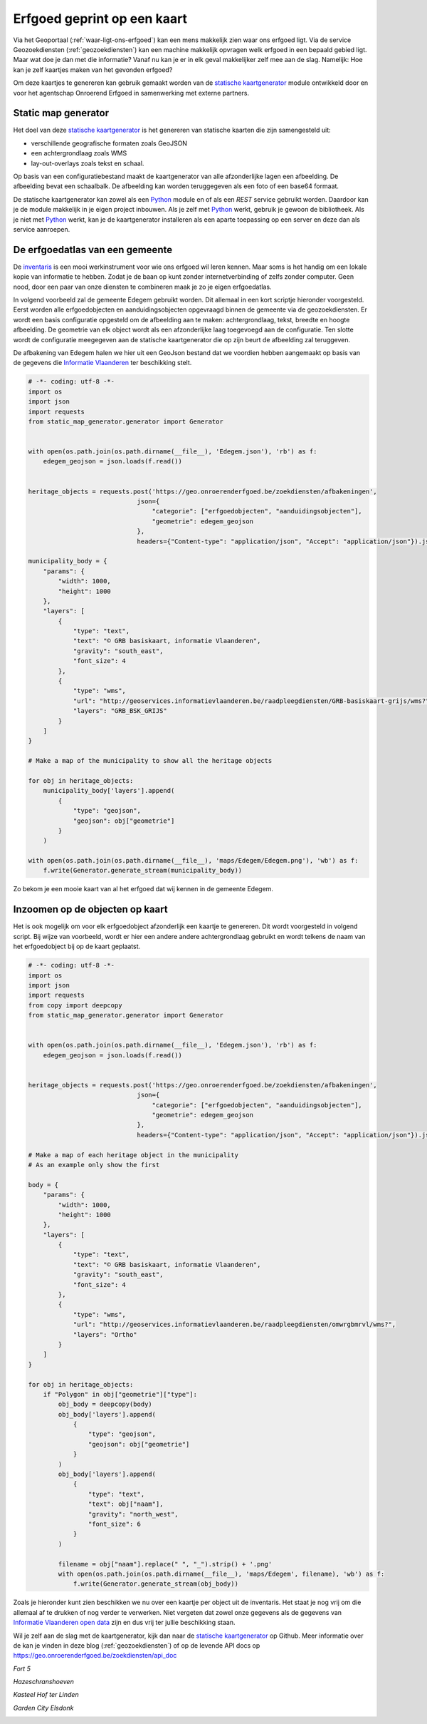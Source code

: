 .. post:: 2017-10-03
   :category: services, GIS
   :tags: static_map_generator, geozoekdiensten
   :author: Tinne Cahy
   :language: nl

Erfgoed geprint op een kaart
============================

Via het Geoportaal (:ref:`waar-ligt-ons-erfgoed`) kan een mens makkelijk zien
waar ons erfgoed ligt. Via de service Geozoekdiensten (:ref:`geozoekdiensten`)
kan een machine makkelijk opvragen welk erfgoed in een bepaald gebied ligt. Maar
wat doe je dan met die informatie? Vanaf nu kan je er in elk geval makkelijker
zelf mee aan de slag. Namelijk: Hoe kan je zelf kaartjes maken van het gevonden erfgoed?

Om deze kaartjes te genereren kan gebruik gemaakt worden van de
`statische kaartgenerator`_ module ontwikkeld door en voor het agentschap
Onroerend Erfgoed in samenwerking met externe partners.

Static map generator
--------------------

Het doel van deze `statische kaartgenerator`_ is het genereren van statische kaarten die zijn samengesteld uit:

- verschillende geografische formaten zoals GeoJSON
- een achtergrondlaag zoals WMS
- lay-out-overlays zoals tekst en schaal.

Op basis van een configuratiebestand maakt de kaartgenerator van alle afzonderlijke
lagen een afbeelding. De afbeelding bevat een schaalbalk. De afbeelding kan
worden teruggegeven als een foto of een base64 formaat.

De statische kaartgenerator kan zowel als een `Python`_ module en of als een `REST`
service gebruikt worden. Daardoor kan je de module makkelijk in je eigen
project inbouwen. Als je zelf met `Python`_ werkt, gebruik je gewoon de
bibliotheek. Als je niet met `Python`_ werkt, kan je de kaartgenerator
installeren als een aparte toepassing op een server en deze dan als service
aanroepen.

De erfgoedatlas van een gemeente
--------------------------------

De `inventaris`_ is een mooi werkinstrument voor wie ons erfgoed wil leren
kennen. Maar soms is het handig om een lokale kopie van informatie te hebben.
Zodat je de baan op kunt zonder internetverbinding of zelfs zonder computer.
Geen nood, door een paar van onze diensten te combineren maak je zo je eigen
erfgoedatlas.

In volgend voorbeeld zal de gemeente Edegem gebruikt worden. Dit allemaal in een
kort scriptje hieronder voorgesteld. Eerst worden alle erfgoedobjecten en
aanduidingsobjecten opgevraagd binnen de gemeente via de geozoekdiensten. Er
wordt een basis configuratie opgesteld om de afbeelding aan te maken: achtergrondlaag,
tekst, breedte en hoogte afbeelding. De geometrie van elk object wordt als een afzonderlijke
laag toegevoegd aan de configuratie. Ten slotte wordt de configuratie meegegeven
aan de statische kaartgenerator die op zijn beurt de afbeelding zal teruggeven.

De afbakening van Edegem halen we hier uit een GeoJson bestand dat we voordien
hebben aangemaakt op basis van de gegevens die `Informatie Vlaanderen`_ ter
beschikking stelt.

.. code-block:: python

    # -*- coding: utf-8 -*-
    import os
    import json
    import requests
    from static_map_generator.generator import Generator


    with open(os.path.join(os.path.dirname(__file__), 'Edegem.json'), 'rb') as f:
        edegem_geojson = json.loads(f.read())


    heritage_objects = requests.post('https://geo.onroerenderfgoed.be/zoekdiensten/afbakeningen',
                                 json={
                                     "categorie": ["erfgoedobjecten", "aanduidingsobjecten"],
                                     "geometrie": edegem_geojson
                                 },
                                 headers={"Content-type": "application/json", "Accept": "application/json"}).json()

    municipality_body = {
        "params": {
            "width": 1000,
            "height": 1000
        },
        "layers": [
            {
                "type": "text",
                "text": "© GRB basiskaart, informatie Vlaanderen",
                "gravity": "south_east",
                "font_size": 4
            },
            {
                "type": "wms",
                "url": "http://geoservices.informatievlaanderen.be/raadpleegdiensten/GRB-basiskaart-grijs/wms?",
                "layers": "GRB_BSK_GRIJS"
            }
        ]
    }

    # Make a map of the municipality to show all the heritage objects

    for obj in heritage_objects:
        municipality_body['layers'].append(
            {
                "type": "geojson",
                "geojson": obj["geometrie"]
            }
        )

    with open(os.path.join(os.path.dirname(__file__), 'maps/Edegem/Edegem.png'), 'wb') as f:
        f.write(Generator.generate_stream(municipality_body))


Zo bekom je een mooie kaart van al het erfgoed dat wij kennen in de gemeente
Edegem.

.. image:: static_map_images/Edegem.png

Inzoomen op de objecten op kaart
--------------------------------

Het is ook mogelijk om voor elk erfgoedobject afzonderlijk een kaartje te genereren.
Dit wordt voorgesteld in volgend script. Bij wijze van voorbeeld, wordt er hier
een andere andere achtergrondlaag gebruikt en wordt telkens de naam van het
erfgoedobject bij op de kaart geplaatst.

.. code-block:: python

    # -*- coding: utf-8 -*-
    import os
    import json
    import requests
    from copy import deepcopy
    from static_map_generator.generator import Generator


    with open(os.path.join(os.path.dirname(__file__), 'Edegem.json'), 'rb') as f:
        edegem_geojson = json.loads(f.read())


    heritage_objects = requests.post('https://geo.onroerenderfgoed.be/zoekdiensten/afbakeningen',
                                 json={
                                     "categorie": ["erfgoedobjecten", "aanduidingsobjecten"],
                                     "geometrie": edegem_geojson
                                 },
                                 headers={"Content-type": "application/json", "Accept": "application/json"}).json()

    # Make a map of each heritage object in the municipality
    # As an example only show the first

    body = {
        "params": {
            "width": 1000,
            "height": 1000
        },
        "layers": [
            {
                "type": "text",
                "text": "© GRB basiskaart, informatie Vlaanderen",
                "gravity": "south_east",
                "font_size": 4
            },
            {
                "type": "wms",
                "url": "http://geoservices.informatievlaanderen.be/raadpleegdiensten/omwrgbmrvl/wms?",
                "layers": "Ortho"
            }
        ]
    }

    for obj in heritage_objects:
        if "Polygon" in obj["geometrie"]["type"]:
            obj_body = deepcopy(body)
            obj_body['layers'].append(
                {
                    "type": "geojson",
                    "geojson": obj["geometrie"]
                }
            )
            obj_body['layers'].append(
                {
                    "type": "text",
                    "text": obj["naam"],
                    "gravity": "north_west",
                    "font_size": 6
                }
            )

            filename = obj["naam"].replace(" ", "_").strip() + '.png'
            with open(os.path.join(os.path.dirname(__file__), 'maps/Edegem', filename), 'wb') as f:
                f.write(Generator.generate_stream(obj_body))

Zoals je hieronder kunt zien beschikken we nu over een kaartje per object uit de
inventaris. Het staat je nog vrij om die allemaal af te drukken of nog verder te
verwerken. Niet vergeten dat zowel onze gegevens als de gegevens van `Informatie
Vlaanderen`_ `open data`_ zijn en dus vrij ter jullie beschikking staan.

Wil je zelf aan de slag met de kaartgenerator, kijk dan naar de `statische
kaartgenerator`_ op Github. Meer informatie over de kan je vinden in deze
blog (:ref:`geozoekdiensten`) of op de levende API docs op
https://geo.onroerenderfgoed.be/zoekdiensten/api_doc

*Fort 5*

.. image:: static_map_images/Fort_5.png

*Hazeschranshoeven*

.. image:: static_map_images/Hazeschranshoeven.png

*Kasteel Hof ter Linden*

.. image:: static_map_images/Kasteel_Hof_ter_Linden.png

*Garden City Elsdonk*

.. image:: static_map_images/Garden_City_Elsdonk.png


.. _`statische kaartgenerator`: https://github.com/OnroerendErfgoed/static_map_generator

.. _`Python`: http://python.org

.. _`inventaris`: https://inventaris.onroerenderfgoed.be

.. _`Informatie Vlaanderen`: https://www.agiv.be

.. _`open data`: `https://overheid.vlaanderen.be/opendata`
